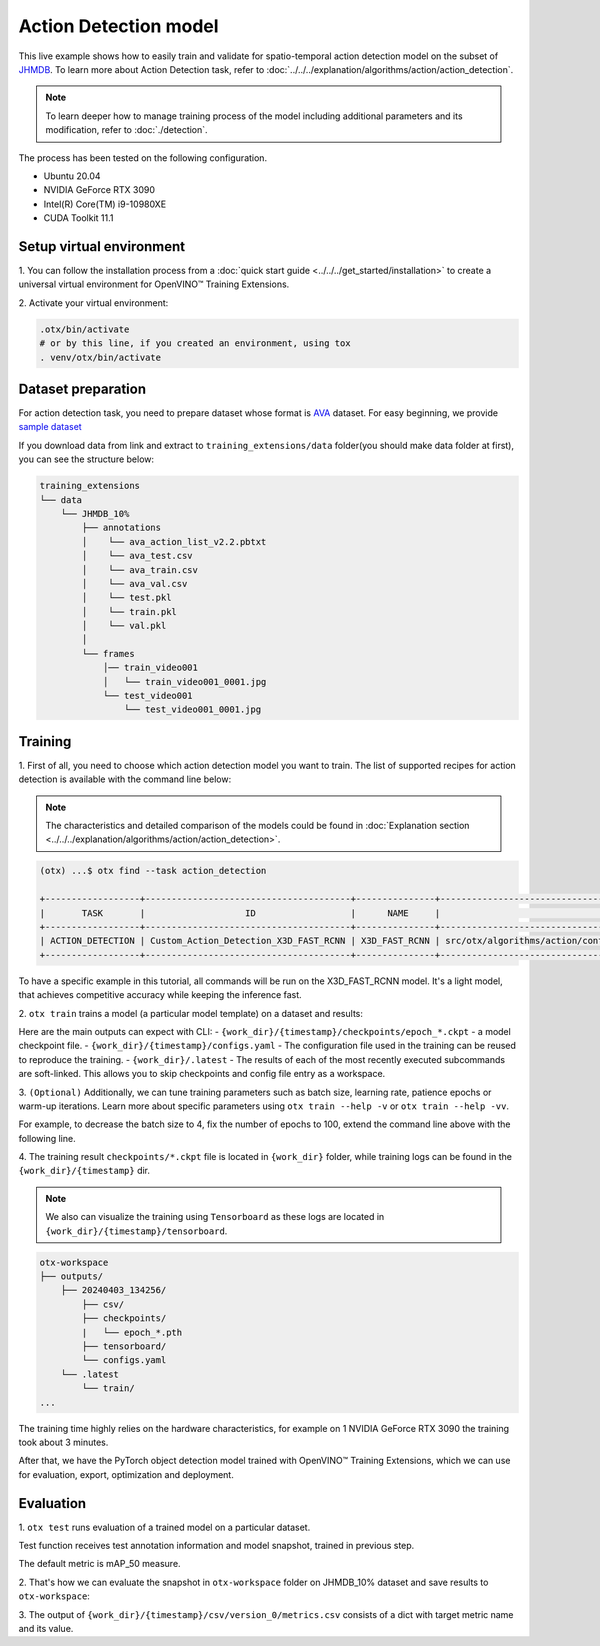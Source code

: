 Action Detection model
================================

This live example shows how to easily train and validate for spatio-temporal action detection model on the subset of `JHMDB <http://jhmdb.is.tue.mpg.de/>`_.
To learn more about Action Detection task, refer to :doc:`../../../explanation/algorithms/action/action_detection`.

.. note::

  To learn deeper how to manage training process of the model including additional parameters and its modification, refer to :doc:`./detection`.

The process has been tested on the following configuration.

- Ubuntu 20.04
- NVIDIA GeForce RTX 3090
- Intel(R) Core(TM) i9-10980XE
- CUDA Toolkit 11.1

*************************
Setup virtual environment
*************************

1. You can follow the installation process from a :doc:`quick start guide <../../../get_started/installation>`
to create a universal virtual environment for OpenVINO™ Training Extensions.

2. Activate your virtual
environment:

.. code-block::

  .otx/bin/activate
  # or by this line, if you created an environment, using tox
  . venv/otx/bin/activate


***************************
Dataset preparation
***************************

For action detection task, you need to prepare dataset whose format is `AVA <https://github.com/open-mmlab/mmaction2/blob/main/tools/data/ava/README.md>`_ dataset. 
For easy beginning, we provide `sample dataset <https://drive.google.com/file/d/1758dyPeFv4wS0gqL42sSXZSHWysL0Xr8/view?usp=drive_link>`_

If you download data from link and extract to ``training_extensions/data`` folder(you should make data folder at first), you can see the structure below:

.. code-block::

    training_extensions
    └── data
        └── JHMDB_10%
            ├── annotations
            │    └── ava_action_list_v2.2.pbtxt
            │    └── ava_test.csv
            │    └── ava_train.csv
            │    └── ava_val.csv
            │    └── test.pkl
            │    └── train.pkl
            │    └── val.pkl
            │
            └── frames
                │── train_video001
                │   └── train_video001_0001.jpg
                └── test_video001
                    └── test_video001_0001.jpg



*********
Training
*********

1. First of all, you need to choose which action detection model you want to train.
The list of supported recipes for action detection is available with the command line below:

.. note::

  The characteristics and detailed comparison of the models could be found in :doc:`Explanation section <../../../explanation/algorithms/action/action_detection>`.

.. code-block::

  (otx) ...$ otx find --task action_detection

  +------------------+---------------------------------------+---------------+-------------------------------------------------------------------------+
  |       TASK       |                   ID                  |      NAME     |                                BASE PATH                                |
  +------------------+---------------------------------------+---------------+-------------------------------------------------------------------------+
  | ACTION_DETECTION | Custom_Action_Detection_X3D_FAST_RCNN | X3D_FAST_RCNN | src/otx/algorithms/action/configs/detection/x3d_fast_rcnn/recipe.yaml |
  +------------------+---------------------------------------+---------------+-------------------------------------------------------------------------+

To have a specific example in this tutorial, all commands will be run on the X3D_FAST_RCNN  model. It's a light model, that achieves competitive accuracy while keeping the inference fast.

2. ``otx train`` trains a model (a particular model template)
on a dataset and results:

Here are the main outputs can expect with CLI:
- ``{work_dir}/{timestamp}/checkpoints/epoch_*.ckpt`` - a model checkpoint file.
- ``{work_dir}/{timestamp}/configs.yaml`` - The configuration file used in the training can be reused to reproduce the training.
- ``{work_dir}/.latest`` - The results of each of the most recently executed subcommands are soft-linked. This allows you to skip checkpoints and config file entry as a workspace.

.. tab-set::

    .. tab-item:: CLI (auto-config)

        .. code-block:: shell

            (otx) ...$ otx train --data_root data/JHMDB_10%

    .. tab-item:: CLI (with config)

        .. code-block:: shell

            (otx) ...$ otx train --config src/otx/recipe/action/action_detection/x3d_fast_rcnn.yaml --data_root data/JHMDB_10%

    .. tab-item:: API (from_config)

        .. code-block:: python

            from otx.engine import Engine

            data_root = "data/JHMDB_10%"
            recipe = "src/otx/recipe/action/action_detection/x3d_fast_rcnn.yaml"

            engine = Engine.from_config(
                      config_path=recipe,
                      data_root=data_root,
                      work_dir="otx-workspace",
                    )

            engine.train(...)

    .. tab-item:: API

        .. code-block:: python

            from otx.engine import Engine

            data_root = "data/JHMDB_10%"

            engine = Engine(
                      model="x3d",
                      data_root=data_root,
                      work_dir="otx-workspace",
                    )

            engine.train(...)


3. ``(Optional)`` Additionally, we can tune training parameters such as batch size, learning rate, patience epochs or warm-up iterations.
Learn more about specific parameters using ``otx train --help -v`` or ``otx train --help -vv``.

For example, to decrease the batch size to 4, fix the number of epochs to 100, extend the command line above with the following line.

.. tab-set::

    .. tab-item:: CLI

        .. code-block:: shell

            (otx) ...$ otx train ... --data.config.train_subset.batch_size 4 \
                                     --max_epochs 100

    .. tab-item:: API

        .. code-block:: python

            from otx.core.config.data import DataModuleConfig, SubsetConfig
            from otx.core.data.module import OTXDataModule
            from otx.engine import Engine

            data_config = DataModuleConfig(..., train_subset=SubsetConfig(..., batch_size=4))
            datamodule = OTXDataModule(..., config=data_config)

            engine = Engine(..., datamodule=datamodule)

            engine.train(max_epochs=100)


4. The training result ``checkpoints/*.ckpt`` file is located in ``{work_dir}`` folder,
while training logs can be found in the ``{work_dir}/{timestamp}`` dir.

.. note::
    We also can visualize the training using ``Tensorboard`` as these logs are located in ``{work_dir}/{timestamp}/tensorboard``.

.. code-block::

    otx-workspace
    ├── outputs/
        ├── 20240403_134256/
            ├── csv/
            ├── checkpoints/
            |   └── epoch_*.pth
            ├── tensorboard/
            └── configs.yaml
        └── .latest
            └── train/
    ...

The training time highly relies on the hardware characteristics, for example on 1 NVIDIA GeForce RTX 3090 the training took about 3 minutes.

After that, we have the PyTorch object detection model trained with OpenVINO™ Training Extensions, which we can use for evaluation, export, optimization and deployment.

***********
Evaluation
***********

1. ``otx test`` runs evaluation of a
trained model on a particular dataset.

Test function receives test annotation information and model snapshot, trained in previous step.

The default metric is mAP_50 measure.

2. That's how we can evaluate the snapshot in ``otx-workspace``
folder on JHMDB_10% dataset and save results to ``otx-workspace``:

.. tab-set::

    .. tab-item:: CLI (with work_dir)

        .. code-block:: shell

            (otx) ...$ otx test --work_dir otx-workspace
              ┏━━━━━━━━━━━━━━━━━━━━━━━━━━━┳━━━━━━━━━━━━━━━━━━━━━━━━━━━┓
              ┃        Test metric        ┃       DataLoader 0        ┃
              ┡━━━━━━━━━━━━━━━━━━━━━━━━━━━╇━━━━━━━━━━━━━━━━━━━━━━━━━━━┩
              │      test/data_time       │   0.006367621477693319    │
              │      test/iter_time       │    0.02698644995689392    │
              │         test/map          │    0.10247182101011276    │
              │        test/map_50        │    0.3779516816139221     │
              │        test/map_75        │    0.03639398142695427    │
              │      test/map_large       │    0.11831618845462799    │
              │      test/map_medium      │    0.02958027645945549    │
              │    test/map_per_class     │           -1.0            │
              │      test/map_small       │            0.0            │
              │        test/mar_1         │    0.12753313779830933    │
              │        test/mar_10        │    0.1305265873670578     │
              │       test/mar_100        │    0.1305265873670578     │
              │  test/mar_100_per_class   │           -1.0            │
              │      test/mar_large       │    0.14978596568107605    │
              │      test/mar_medium      │    0.06217033043503761    │
              │      test/mar_small       │            0.0            │
              └───────────────────────────┴───────────────────────────┘

    .. tab-item:: CLI (with config)

        .. code-block:: shell

            (otx) ...$ otx test --config  src/otx/recipe/action/action_detection/x3d_fast_rcnn.yaml \
                                --data_root data/JHMDB_10% \
                                --checkpoint otx-workspace/20240312_051135/checkpoints/epoch_033.ckpt
              ┏━━━━━━━━━━━━━━━━━━━━━━━━━━━┳━━━━━━━━━━━━━━━━━━━━━━━━━━━┓
              ┃        Test metric        ┃       DataLoader 0        ┃
              ┡━━━━━━━━━━━━━━━━━━━━━━━━━━━╇━━━━━━━━━━━━━━━━━━━━━━━━━━━┩
              │      test/data_time       │   0.006367621477693319    │
              │      test/iter_time       │    0.02698644995689392    │
              │         test/map          │    0.10247182101011276    │
              │        test/map_50        │    0.3779516816139221     │
              │        test/map_75        │    0.03639398142695427    │
              │      test/map_large       │    0.11831618845462799    │
              │      test/map_medium      │    0.02958027645945549    │
              │    test/map_per_class     │           -1.0            │
              │      test/map_small       │            0.0            │
              │        test/mar_1         │    0.12753313779830933    │
              │        test/mar_10        │    0.1305265873670578     │
              │       test/mar_100        │    0.1305265873670578     │
              │  test/mar_100_per_class   │           -1.0            │
              │      test/mar_large       │    0.14978596568107605    │
              │      test/mar_medium      │    0.06217033043503761    │
              │      test/mar_small       │            0.0            │
              └───────────────────────────┴───────────────────────────┘

    .. tab-item:: API

        .. code-block:: python

            engine.test()


3. The output of ``{work_dir}/{timestamp}/csv/version_0/metrics.csv`` consists of
a dict with target metric name and its value.